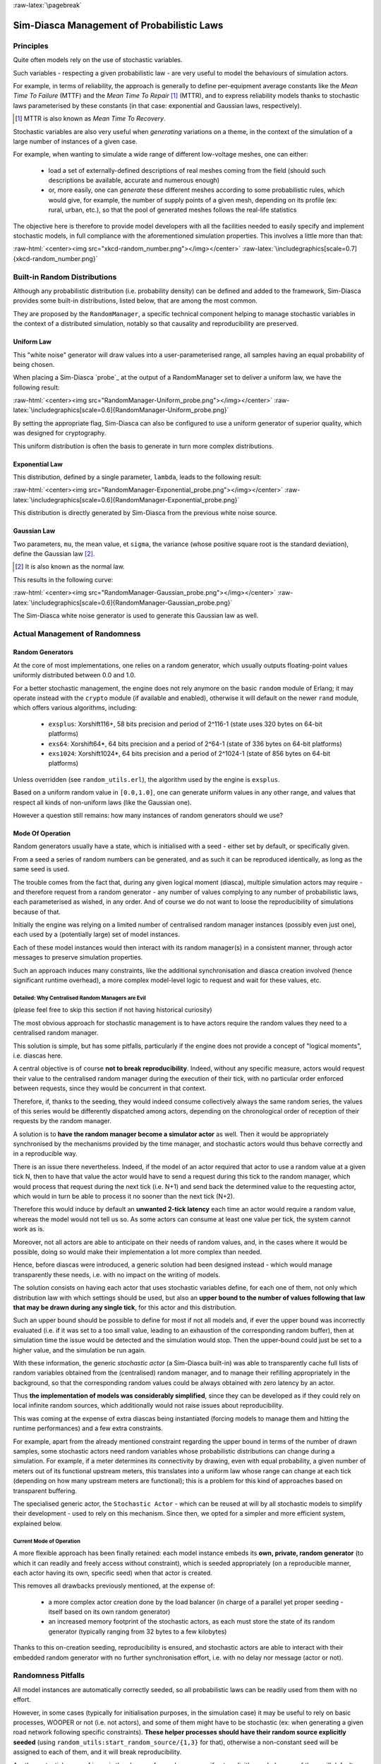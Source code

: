 :raw-latex:`\pagebreak`

-------------------------------------------
Sim-Diasca Management of Probabilistic Laws
-------------------------------------------


Principles
==========

Quite often models rely on the use of stochastic variables.

Such variables - respecting a given probabilistic law - are very useful to model the behaviours of simulation actors.

For example, in terms of reliability, the approach is generally to define per-equipment average constants like the *Mean Time To Failure* (MTTF) and the *Mean Time To Repair* [#]_ (MTTR), and to express reliability models thanks to stochastic laws parameterised by these constants (in that case: exponential and Gaussian laws, respectively).


.. [#] MTTR is also known as *Mean Time To Recovery*.


Stochastic variables are also very useful when *generating* variations on a theme, in the context of the simulation of a large number of instances of a given case.

For example, when wanting to simulate a wide range of different low-voltage meshes, one can either:

 - load a set of externally-defined descriptions of real meshes coming from the field (should such descriptions be available, accurate and numerous enough)

 - or, more easily, one can *generate* these different meshes according to some probabilistic rules, which would give, for example, the number of supply points of a given mesh, depending on its profile (ex: rural, urban, etc.), so that the pool of generated meshes follows the real-life statistics


The objective here is therefore to provide model developers with all the facilities needed to easily specify and implement stochastic models, in full compliance with the aforementioned simulation properties. This involves a little more than that:

:raw-html:`<center><img src="xkcd-random_number.png"></img></center>`
:raw-latex:`\includegraphics[scale=0.7]{xkcd-random_number.png}`




Built-in Random Distributions
=============================

Although any probabilistic distribution (i.e. probability density) can be defined and added to the framework, Sim-Diasca provides some built-in distributions, listed below, that are among the most common.

They are proposed by the ``RandomManager``, a specific technical component helping to manage stochastic variables in the context of a distributed simulation, notably so that causality and reproducibility are preserved.


Uniform Law
-----------

This "white noise" generator will draw values into a user-parameterised range, all samples having an equal probability of being chosen.

When placing a Sim-Diasca `probe`_ at the output of a RandomManager set to deliver a uniform law, we have the following result:

:raw-html:`<center><img src="RandomManager-Uniform_probe.png"></img></center>`
:raw-latex:`\includegraphics[scale=0.6]{RandomManager-Uniform_probe.png}`

By setting the appropriate flag, Sim-Diasca can also be configured to use a uniform generator of superior quality, which was designed for cryptography.

This uniform distribution is often the basis to generate in turn more complex distributions.


Exponential Law
---------------

This distribution, defined by a single parameter, ``lambda``, leads to the following result:

:raw-html:`<center><img src="RandomManager-Exponential_probe.png"></img></center>`
:raw-latex:`\includegraphics[scale=0.6]{RandomManager-Exponential_probe.png}`

This distribution is directly generated by Sim-Diasca from the previous white noise source.



Gaussian Law
------------

Two parameters, ``mu``, the mean value, et ``sigma``, the variance (whose positive square root is the standard deviation), define the Gaussian law [#]_.

.. [#] It is also known as the normal law.

This results in the following curve:

:raw-html:`<center><img src="RandomManager-Gaussian_probe.png"></img></center>`
:raw-latex:`\includegraphics[scale=0.6]{RandomManager-Gaussian_probe.png}`

The Sim-Diasca white noise generator is used to generate this Gaussian law as well.



Actual Management of Randomness
===============================


Random Generators
-----------------

At the core of most implementations, one relies on a random generator, which usually outputs floating-point values uniformly distributed between 0.0 and 1.0.

For a better stochastic management, the engine does not rely anymore on the basic ``random`` module of Erlang; it may operate instead with the ``crypto`` module (if available and enabled), otherwise it will default on the newer ``rand`` module, which offers various algorithms, including:

 - ``exsplus``: Xorshift116+, 58 bits precision and period of 2^116-1 (state uses 320 bytes on 64-bit platforms)
 - ``exs64``: Xorshift64*, 64 bits precision and a period of 2^64-1 (state of 336 bytes on 64-bit platforms)
 - ``exs1024``: Xorshift1024*, 64 bits precision and a period of 2^1024-1 (state of 856 bytes on 64-bit platforms)

Unless overridden (see ``random_utils.erl``), the algorithm used by the engine is ``exsplus``.

Based on a uniform random value in ``[0.0,1.0]``, one can generate uniform values in any other range, and values that respect all kinds of non-uniform laws (like the Gaussian one).

However a question still remains: how many instances of random generators should we use?


Mode Of Operation
-----------------

Random generators usually have a state, which is initialised with a seed - either set by default, or specifically given.

From a seed a series of random numbers can be generated, and as such it can be reproduced identically, as long as the same seed is used.

The trouble comes from the fact that, during any given logical moment (diasca), multiple simulation actors may require - and therefore request from a random generator - any number of values complying to any number of probabilistic laws, each parameterised as wished, in any order. And of course we do not want to loose the reproducibility of simulations because of that.


Initially the engine was relying on a limited number of centralised random manager instances (possibly even just one), each used by a (potentially large) set of model instances.

Each of these model instances would then interact with its random manager(s) in a consistent manner, through actor messages to preserve simulation properties.

Such an approach induces many constraints, like the additional synchronisation and diasca creation involved (hence significant runtime overhead), a more complex model-level logic to request and wait for these values, etc.



Detailed: Why Centralised Random Managers are Evil
..................................................


(please feel free to skip this section if not having historical curiosity)

The most obvious approach for stochastic management is to have actors require the random values they need to a centralised random manager.

This solution is simple, but has some pitfalls, particularly if the engine does not provide a concept of "logical moments", i.e. diascas here.

A central objective is of course **not to break reproducibility**. Indeed, without any specific measure, actors would request their value to the centralised random manager during the execution of their tick, with no particular order enforced between requests, since they would be concurrent in that context.

Therefore, if, thanks to the seeding, they would indeed consume collectively always the same random series, the values of this series would be differently dispatched among actors, depending on the chronological order of reception of their requests by the random manager.

A solution is to **have the random manager become a simulator actor** as well. Then it would be appropriately synchronised by the mechanisms provided by the time manager, and stochastic actors would thus behave correctly and in a reproducible way.

There is an issue there nevertheless. Indeed, if the model of an actor required that actor to use a random value at a given tick N, then to have that value the actor would have to send a request during this tick to the random manager, which would process that request during the next tick (i.e. N+1) and send back the determined value to the requesting actor, which would in turn be able to process it no sooner than the next tick (N+2).

Therefore this would induce by default an **unwanted 2-tick latency** each time an actor would require a random value, whereas the model would not tell us so. As some actors can consume at least one value per tick, the system cannot work as is.

Moreover, not all actors are able to anticipate on their needs of random values, and, in the cases where it would be possible, doing so would make their implementation a lot more complex than needed.

Hence, before diascas were introduced, a generic solution had been designed instead - which would manage transparently these needs, i.e. with no impact on the writing of models.

The solution consists on having each actor that uses stochastic variables define, for each one of them, not only which distribution law with which settings should be used, but also an **upper bound to the number of values following that law that may be drawn during any single tick**, for this actor and this distribution.

Such an upper bound should be possible to define for most if not all models and, if ever the upper bound was incorrectly evaluated (i.e. if it was set to a too small value, leading to an exhaustion of the corresponding random buffer), then at simulation time the issue would be detected and the simulation would stop. Then the upper-bound could just be set to a higher value, and the simulation be run again.


With these information, the generic *stochastic actor* (a Sim-Diasca built-in) was able to transparently cache full lists of random variables obtained from the (centralised) random manager, and to manage their refilling appropriately in the background, so that the corresponding random values could be always obtained with zero latency by an actor.

Thus **the implementation of models was considerably simplified**, since they can be developed as if they could rely on local infinite random sources, which additionally would not raise issues about reproducibility.

This was coming at the expense of extra diascas being instantiated (forcing models to manage them and hitting the runtime performances) and a few extra constraints.

For example, apart from the already mentioned constraint regarding the upper bound in terms of the number of drawn samples, some stochastic actors need random variables whose probabilistic distributions can change during a simulation. For example, if a meter determines its connectivity by drawing, even with equal probability, a given number of meters out of its functional upstream meters, this translates into a uniform law whose range can change at each tick (depending on how many upstream meters are functional); this is a problem for this kind of approaches based on transparent buffering.

The specialised generic actor, the ``Stochastic Actor`` - which can be reused at will by all stochastic models to simplify their development - used to rely on this mechanism. Since then, we opted for a simpler and more efficient system, explained below.



Current Mode of Operation
.........................


A more flexible approach has been finally retained: each model instance embeds its **own, private, random generator** (to which it can readily and freely access without constraint), which is seeded appropriately (on a reproducible manner, each actor having its own, specific seed) when that actor is created.

This removes all drawbacks previously mentioned, at the expense of:

 - a more complex actor creation done by the load balancer (in charge of a parallel yet proper seeding - itself based on its own random generator)
 - an increased memory footprint of the stochastic actors, as each must store the state of its random generator (typically ranging from 32 bytes to a few kilobytes)


Thanks to this on-creation seeding, reproducibility is ensured, and stochastic actors are able to interact with their embedded random generator with no further synchronisation effort, i.e. with no delay nor message (actor or not).


Randomness Pitfalls
===================

All model instances are automatically correctly seeded, so all probabilistic laws can be readily used from them with no effort.

However, in some cases (typically for initialisation purposes, in the simulation case) it may be useful to rely on basic processes, WOOPER or not (i.e. not actors), and some of them might have to be stochastic (ex: when generating a given road network following specific constraints). **These helper processes should have their random source explicitly seeded** (using ``random_utils:start_random_source/{1,3}`` for that), otherwise a non-constant seed will be assigned to each of them, and it will break reproducibility.

Another potential cause of issue is the change of a random source: if not explicitly seeded, some of them will default on a constant seed (ex: ``random``) while others not (ex: ``rand``, the current default source).

As a result, **all non-actor processes having to generate, directly or not, random values shall be explicitly seeded**, typically thanks to::

  random_utils:start_random_source( default_seed )
